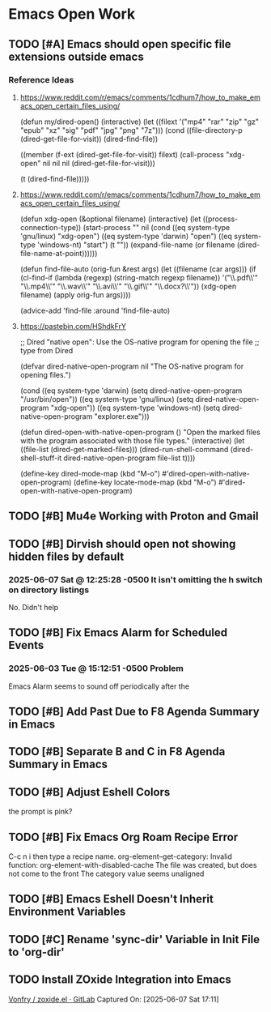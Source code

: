 * Emacs Open Work
** TODO [#A] Emacs should open specific file extensions outside emacs
*** Reference Ideas
**** https://www.reddit.com/r/emacs/comments/1cdhum7/how_to_make_emacs_open_certain_files_using/
(defun my/dired-open()
  (interactive)
  (let ((filext '("mp4" "rar" "zip" "gz" "epub" "xz" "sig" "pdf" "jpg" "png" "7z")))
    (cond
     ((file-directory-p (dired-get-file-for-visit))
      (dired-find-file))

     ((member (f-ext (dired-get-file-for-visit)) filext)
      (call-process "xdg-open" nil nil nil (dired-get-file-for-visit)))

     (t (dired-find-file)))))
**** https://www.reddit.com/r/emacs/comments/1cdhum7/how_to_make_emacs_open_certain_files_using/
(defun xdg-open (&optional filename)
  (interactive)
  (let ((process-connection-type))
    (start-process
     "" nil (cond ((eq system-type 'gnu/linux) "xdg-open")
                  ((eq system-type 'darwin) "open")
                  ((eq system-type 'windows-nt) "start")
                  (t "")) (expand-file-name
                  (or filename (dired-file-name-at-point))))))

(defun find-file-auto (orig-fun &rest args)
  (let ((filename (car args)))
    (if (cl-find-if
         (lambda (regexp) (string-match regexp filename))
         '("\\.pdf\\'" "\\.mp4\\'" "\\.wav\\'" "\\.avi\\'" "\\.gif\\'" "\\.docx?\\'"))
        (xdg-open filename)
      (apply orig-fun args))))

(advice-add 'find-file :around 'find-file-auto)
**** https://pastebin.com/HShdkFrY
;; Dired "native open": Use the OS-native program for opening the file
;; type from Dired

(defvar dired-native-open-program nil "The OS-native program for opening files.")

(cond ((eq system-type 'darwin)
       (setq dired-native-open-program "/usr/bin/open"))
      ((eq system-type 'gnu/linux)
       (setq dired-native-open-program "xdg-open"))
      ((eq system-type 'windows-nt)
       (setq dired-native-open-program "explorer.exe")))

(defun dired-open-with-native-open-program ()
  "Open the marked files with the program associated with those file types."
  (interactive)
  (let ((file-list (dired-get-marked-files)))
    (dired-run-shell-command
     (dired-shell-stuff-it dired-native-open-program file-list t))))

(define-key dired-mode-map (kbd "M-o") #'dired-open-with-native-open-program)
(define-key locate-mode-map (kbd "M-o") #'dired-open-with-native-open-program)

** TODO [#B] Mu4e Working with Proton and Gmail
** TODO [#B] Dirvish should open not showing hidden files by default
*** 2025-06-07 Sat @ 12:25:28 -0500 It isn't omitting the h switch on directory listings
No. Didn't help
** TODO [#B] Fix Emacs Alarm for Scheduled Events
*** 2025-06-03 Tue @ 15:12:51 -0500 Problem
Emacs Alarm seems to sound off periodically after the
** TODO [#B] Add Past Due to F8 Agenda Summary in Emacs
** TODO [#B] Separate B and C in F8 Agenda Summary in Emacs
** TODO [#B] Adjust Eshell Colors
the prompt is pink?
** TODO [#B] Fix Emacs Org Roam Recipe Error
C-c n i then type a recipe name.
org-element--get-category: Invalid function: org-element-with-disabled-cache
The file was created, but does not come to the front
The category value seems unaligned
** TODO [#B] Emacs Eshell Doesn't Inherit Environment Variables
** TODO [#C] Rename 'sync-dir' Variable in Init File to 'org-dir'
** TODO Install ZOxide Integration into Emacs
[[https://gitlab.com/Vonfry/zoxide.el][Vonfry / zoxide.el · GitLab]]
Captured On: [2025-06-07 Sat 17:11]
